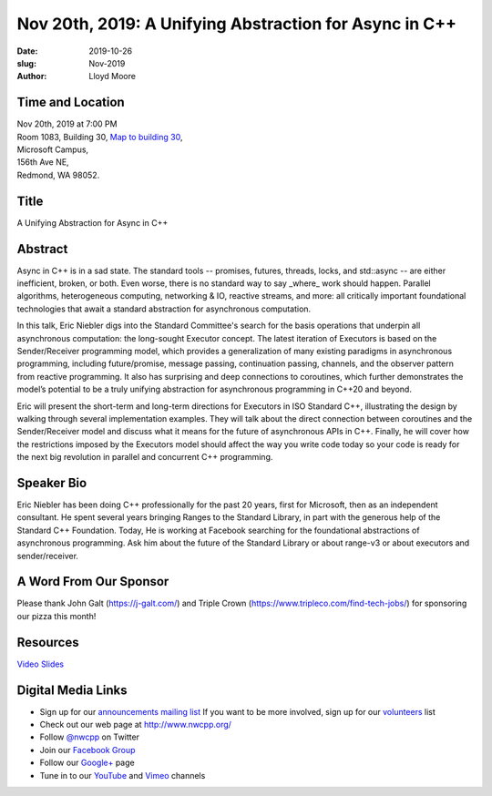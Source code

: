 Nov 20th, 2019: A Unifying Abstraction for Async in C++
#######################################################

:date: 2019-10-26
:slug: Nov-2019
:author: Lloyd Moore

Time and Location
~~~~~~~~~~~~~~~~~
| Nov 20th, 2019 at 7:00 PM
| Room 1083, Building 30,
 `Map to building 30 <https://www.google.com/maps/place/Microsoft+Building+30/@47.645004,-122.1243829,17z/data=!3m1!4b1!4m5!3m4!1s0x54906d7a92bfda0f:0xc03a9c414544c91e!8m2!3d47.6450004!4d-122.1221942>`_,
| Microsoft Campus,
| 156th Ave NE,
| Redmond, WA 98052.

Title
~~~~~
A Unifying Abstraction for Async in C++

Abstract
~~~~~~~~
Async in C++ is in a sad state. The standard tools -- promises, futures, threads, locks, and std::async -- are either inefficient, broken, or both. Even worse, there is no standard way to say _where_ work should happen. Parallel algorithms, heterogeneous computing, networking & IO, reactive streams, and more: all critically important foundational technologies that await a standard abstraction for asynchronous computation.

In this talk, Eric Niebler digs into the Standard Committee's search for the basis operations that underpin all asynchronous computation: the long-sought Executor concept. The latest iteration of Executors is based on the Sender/Receiver programming model, which provides a generalization of many existing paradigms in asynchronous programming, including future/promise, message passing, continuation passing, channels, and the observer pattern from reactive programming. It also has surprising and deep connections to coroutines, which further demonstrates the model’s potential to be a truly unifying abstraction for asynchronous programming in C++20 and beyond.

Eric will present the short-term and long-term directions for Executors in ISO Standard C++, illustrating the design by walking through several implementation examples. They will talk about the direct connection between coroutines and the Sender/Receiver model and discuss what it means for the future of asynchronous APIs in C++. Finally, he will cover how the restrictions imposed by the Executors model should affect the way you write code today so your code is ready for the next big revolution in parallel and concurrent C++ programming.

Speaker Bio
~~~~~~~~~~~
Eric Niebler has been doing C++ professionally for the past 20 years, first for Microsoft, then as an independent consultant. He spent several years bringing Ranges to the Standard Library, in part with the generous help of the Standard C++ Foundation. Today, He is working at Facebook searching for the foundational abstractions of asynchronous programming. Ask him about the future of the Standard Library or about range-v3 or about executors and sender/receiver.

A Word From Our Sponsor
~~~~~~~~~~~~~~~~~~~~~~~
Please thank John Galt (https://j-galt.com/) and Triple Crown (https://www.tripleco.com/find-tech-jobs/) for sponsoring our pizza this month!

Resources
~~~~~~~~~
`Video <https://youtu.be/GGCP92GF1ss>`_
`Slides </talks/2019/NWCPP_Universal_Async_Abstraction.pptx>`_

Digital Media Links
~~~~~~~~~~~~~~~~~~~
* Sign up for our `announcements mailing list <http://groups.google.com/group/NwcppAnnounce>`_ If you want to be more involved, sign up for our `volunteers <http://groups.google.com/group/nwcpp-volunteers>`_ list
* Check out our web page at http://www.nwcpp.org/
* Follow `@nwcpp <http://twitter.com/nwcpp>`_ on Twitter
* Join our `Facebook Group <http://www.facebook.com/group.php?gid=344125680930>`_
* Follow our `Google+ <https://plus.google.com/104974891006782790528/>`_ page
* Tune in to our `YouTube <http://www.youtube.com/user/NWCPP>`_ and `Vimeo <https://vimeo.com/nwcpp>`_ channels

